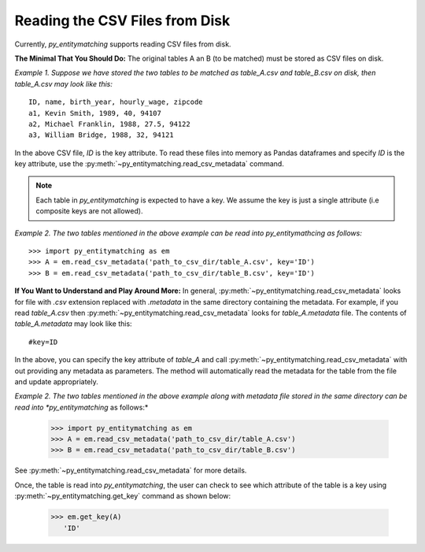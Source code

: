 ===============================
Reading the CSV Files from Disk
===============================
Currently, *py_entitymatching* supports reading CSV files from disk.

**The Minimal That You Should Do:** The original tables A an B (to be matched) must be
stored as CSV files on disk.

*Example 1. Suppose we have stored the two tables to be matched as table_A.csv and
table_B.csv on disk, then table_A.csv may look like this:*
::

    ID, name, birth_year, hourly_wage, zipcode
    a1, Kevin Smith, 1989, 40, 94107
    a2, Michael Franklin, 1988, 27.5, 94122
    a3, William Bridge, 1988, 32, 94121

In the above CSV file, `ID` is the key attribute. To read these files into memory as
Pandas dataframes and specify `ID` is the key attribute, use the
:py:meth:`~py_entitymatching.read_csv_metadata` command.

.. NOTE::
   Each table in *py_entitymatching* is expected to have a key. We assume the key is
   just a single attribute (i.e composite keys are not allowed).

*Example 2. The two tables mentioned in the above example can be read into
py_entitymathcing as follows:*
::
    >>> import py_entitymatching as em
    >>> A = em.read_csv_metadata('path_to_csv_dir/table_A.csv', key='ID')
    >>> B = em.read_csv_metadata('path_to_csv_dir/table_B.csv', key='ID')

**If You Want to Understand and Play Around More:** In general,
:py:meth:`~py_entitymatching.read_csv_metadata` looks for file with `.csv` extension
replaced with `.metadata` in the same directory containing the metadata. For example,
if you read `table_A.csv` then :py:meth:`~py_entitymatching.read_csv_metadata` looks for
`table_A.metadata` file. The contents of `table_A.metadata` may look like this:
::
    #key=ID

In the above, you can specify the key attribute of `table_A` and call
:py:meth:`~py_entitymatching.read_csv_metadata` with out providing any metadata as
parameters. The method will automatically read the metadata for the table from the file
and update appropriately.

*Example 2. The two tables mentioned in the above example along with metadata file
stored in the same directory can be read into *py_entitymatching* as follows:*

    >>> import py_entitymatching as em
    >>> A = em.read_csv_metadata('path_to_csv_dir/table_A.csv')
    >>> B = em.read_csv_metadata('path_to_csv_dir/table_B.csv')

See :py:meth:`~py_entitymatching.read_csv_metadata` for more details.

Once, the table is read into *py_entitymatching*, the user can check to see which
attribute of the table is a key using :py:meth:`~py_entitymatching.get_key` command as
shown below:


    >>> em.get_key(A)
       'ID'


